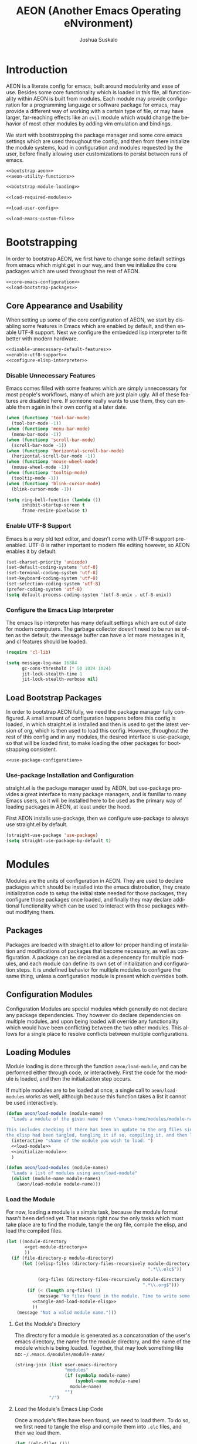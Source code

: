 #+TITLE:AEON (Another Emacs Operating eNvironment)
#+AUTHOR:Joshua Suskalo
#+EMAIL:joshua@suskalo.org
#+LANGUAGE: en
#+STARTUP: align indent hidestars

* Introduction
:PROPERTIES:
:header-args: :noweb no-export :tangle no
:END:
AEON is a literate config for emacs, built around modularity and ease of use.
Besides some core functionality which is loaded in this file, all functionality
within AEON is built from modules.  Each module may provide configuration for a
programming language or software package for emacs, may provide a different way
of working with a certain type of file, or may have larger, far-reaching effects
like an =evil= module which would change the behavior of most other modules by
adding vim emulation and bindings.

We start with bootstrapping the package manager and some core emacs settings
which are used throughout the config, and then from there initialize the module
systems, load in configuration and modules requested by the user, before finally
allowing user customizations to persist between runs of emacs.

#+BEGIN_SRC emacs-lisp :tangle yes
  <<bootstrap-aeon>>
  <<aeon-utility-functions>>

  <<bootstrap-module-loading>>

  <<load-required-modules>>

  <<load-user-config>>

  <<load-emacs-custom-file>>
#+END_SRC


* Bootstrapping
:PROPERTIES:
:header-args: :noweb no-export :tangle no
:END:
In order to bootstrap AEON, we first have to change some default settings from
emacs which might get in our way, and then we initialize the core packages which
are used throughout the rest of AEON.

#+BEGIN_SRC emacs-lisp :noweb-ref bootstrap-aeon
  <<core-emacs-configuration>>
  <<load-bootstrap-packages>>
#+END_SRC

** Core Appearance and Usability
When setting up some of the core configuration of AEON, we start by disabling
some features in Emacs which are enabled by default, and then enable UTF-8
support. Next we configure the embedded lisp interpreter to fit better with
modern hardware.

#+BEGIN_SRC emacs-lisp :noweb-ref core-emacs-configuration
  <<disable-unnecessary-default-features>>
  <<enable-utf8-support>>
  <<configure-elisp-interpreter>>
#+END_SRC
*** Disable Unnecessary Features
Emacs comes filled with some features which are simply unneccessary for most
people's workflows, many of which are just plain ugly. All of these features are
disabled here. If someone really wants to use them, they can enable them again
in their own config at a later date.

#+BEGIN_SRC emacs-lisp :noweb-ref disable-unnecessary-default-features
  (when (functionp 'tool-bar-mode)
    (tool-bar-mode -1))
  (when (functionp 'menu-bar-mode)
    (menu-bar-mode -1))
  (when (functionp 'scroll-bar-mode)
    (scroll-bar-mode -1))
  (when (functionp 'horizontal-scroll-bar-mode)
    (horizontal-scroll-bar-mode -1))
  (when (functionp 'mouse-wheel-mode)
    (mouse-wheel-mode -1))
  (when (functionp 'tooltip-mode)
    (tooltip-mode -1))
  (when (functionp 'blink-cursor-mode)
    (blink-cursor-mode -1))

  (setq ring-bell-function (lambda ())
        inhibit-startup-screen t
        frame-resize-pixelwise t)
#+END_SRC
*** Enable UTF-8 Support
Emacs is a very old text editor, and doesn't come with UTF-8 support
pre-enabled.  UTF-8 is rather important to modern file editing however, so AEON
enables it by default.

#+BEGIN_SRC emacs-lisp :noweb-ref enable-utf8-support
  (set-charset-priority 'unicode)
  (set-default-coding-systems 'utf-8)
  (set-terminal-coding-system 'utf-8)
  (set-keyboard-coding-system 'utf-8)
  (set-selection-coding-system 'utf-8)
  (prefer-coding-system 'utf-8)
  (setq default-process-coding-system '(utf-8-unix . utf-8-unix))
#+END_SRC
*** Configure the Emacs Lisp Interpreter
The emacs lisp interpreter has many default settings which are out of date for
modern computers.  The garbage collector doesn't need to be run as often as the
default, the message buffer can have a lot more messages in it, and cl features
should be loaded.

#+BEGIN_SRC emacs-lisp :noweb-ref configure-elisp-interpreter
  (require 'cl-lib)

  (setq message-log-max 16384
        gc-cons-threshold (* 50 1024 1024)
        jit-lock-stealth-time 1
        jit-lock-stealth-verbose nil)
#+END_SRC
** Load Bootstrap Packages
In order to bootstrap AEON fully, we need the package manager fully configured.
A small amount of configuration happens before this config is loaded, in which
straight.el is installed and then is used to get the latest version of org,
which is then used to load this config. However, throughout the rest of this
config and in any modules, the desired interface is use-package, so that will be
loaded first, to make loading the other packages for bootstrapping consistent.

#+BEGIN_SRC emacs-lisp :noweb-ref load-bootstrap-packages
  <<use-package-configuration>>
#+END_SRC
*** Use-package Installation and Configuration
straight.el is the package manager used by AEON, but use-package provides a
great interface to many package managers, and is familiar to many Emacs users,
so it will be installed here to be used as the primary way of loading packages
in AEON, at least under the hood.

First AEON installs use-package, then we configure use-package to always use
straight.el by default.
#+BEGIN_SRC emacs-lisp :noweb-ref use-package-configuration
  (straight-use-package 'use-package)
  (setq straight-use-package-by-default t)
#+END_SRC


* Modules
:PROPERTIES:
:header-args: :noweb no-export :tangle no
:END:
Modules are the units of configuration in AEON. They are used to declare
packages which should be installed into the emacs distrobution, they create
initialization code to setup the initial state needed for those packages, they
configure those packages once loaded, and finally they may declare additional
functionality which can be used to interact with those packages without
modifying them.

** Packages
Packages are loaded with straight.el to allow for proper handling of
installation and modifications of packages that become necessary, as well as
configuration. A package can be declared as a depencency for multiple modules,
and each module can define its own set of initialization and configuration
steps.  It is undefined behavior for multiple modules to configure the same
thing, unless a configuration module is present which overrides both.

** Configuration Modules
Configuration Modules are special modules which generally do not declare any
package dependencies.  They however do declare dependencies on multiple modules,
and upon being loaded will override any functionality which would have been
conflicting between the two other modules. This allows for a single place to
resolve conflicts between multiple configurations.

** Loading Modules
Module loading is done through the function ~aeon/load-module~, and can be
performed either through code, or interactively. First the code for the module
is loaded, and then the initialization step occurs.

If multiple modules are to be loaded at once, a single call to
~aeon/load-modules~ works as well, although because this function takes a list
it cannot be used interactively.

#+BEGIN_SRC emacs-lisp :noweb-ref bootstrap-module-loading
  (defun aeon/load-module (module-name)
    "Loads a module of the given name from \"emacs-home/modules/module-name/\".

  This includes checking if there has been an update to the org files since the last time
  the elisp had been tangled, tangling it if so, compiling it, and then loading it."
    (interactive "sName of the module you wish to load: ")
    <<load-module>>
    <<initialize-module>>
    )

  (defun aeon/load-modules (module-names)
    "Loads a list of modules using aeon/load-module"
    (dolist (module-name module-names)
      (aeon/load-module module-name)))
#+END_SRC

*** Load the Module
For now, loading a module is a simple task, because the module format hasn't
been defined yet. That means right now the only tasks which must take place are
to find the module, tangle the org file, compile the elisp, and load the
compiled files.

#+BEGIN_SRC emacs-lisp :noweb-ref load-module
  (let ((module-directory
         <<get-module-directory>>
         ))
    (if (file-directory-p module-directory)
        (let ((elisp-files (directory-files-recursively module-directory
                                                        ".*\\.elc$"))

              (org-files (directory-files-recursively module-directory
                                                      ".*\\.org$")))
          (if (< (length org-files) 1)
              (message "No files found in the module. Time to write some code!")
            <<tangle-and-load-module-elisp>>
            ))
      (message "Not a valid module name.")))
#+END_SRC

**** Get the Module's Directory
The directory for a module is generated as a concatonation of the user's emacs
directory, the name for the module directory, and the name of the module which
is being loaded. Together, that may look something like so:
=~/.emacs.d/modules/module-name/=

#+BEGIN_SRC emacs-lisp :noweb-ref get-module-directory
  (string-join (list user-emacs-directory
                     "modules"
                     (if (symbolp module-name)
                         (symbol-name module-name)
                       module-name)
                     "")
               "/")
#+END_SRC

**** Load the Module's Emacs Lisp Code
Once a module's files have been found, we need to load them. To do so, we first
need to tangle the elisp and compile them into =.elc= files, and then we load
them.

#+BEGIN_SRC emacs-lisp :noweb-ref tangle-and-load-module-elisp
  (let ((elc-files ()))
    <<tangle-elisp-and-push-to-elc-files>>
    <<load-elc-files>>
    )
#+END_SRC

***** Tangle Emacs Lisp Files
When we tangle the elisp files and compile them to =.elc= files, it can be
somewhat resource intensive. Instead of always performing that step, we can
check to see if the org files have more recent changes than the compiled lisp,
and if they do, then we will tangle and compile them. Otherwise, we can simply
pretend that we compiled them, and push the old elisp into the list.

#+BEGIN_SRC emacs-lisp :noweb-ref tangle-elisp-and-push-to-elc-files
  (if
      <<org-files-are-newer-than-elisp>>
      <<tangle-and-compile-org-files--push-compiled-file-names-to-elc-files>>
    <<push-existing-elisp-files-to-elc-files>>
    )
#+END_SRC

****** Checking if Org files are newer than their matching Emacs Lisp
To check if the org files are newer, we make use of the CL library for emacs,
which allows us the use of the excellent ~some~ function. For each org file, it
checks to see if there exists an emacs lisp file which is newer than itself. If
so, the whole thing short-circuits and returns ~t~.

#+BEGIN_SRC emacs-lisp :noweb-ref org-files-are-newer-than-elisp
  (or (< (length elisp-files) 1)
      (cl-some (lambda (org-file)
                 (cl-some (lambda (elisp-file)
                            (file-newer-than-file-p
                             org-file
                             elisp-file))
                          elisp-files))
               org-files))
#+END_SRC

****** Tangling and Compiling the Org Files
To tangle and compile the org files, we loop through each org file and call the
elisp function ~org-babel-tangle-file~ on it. That will return a list of the
emacs lisp files which have been tangled from it. We then loop over each file
which was tangled from the module and compile it, pushing the name of the
compiled file into the variable ~elc-files~. Since the elisp files are transient
and are not intended to be evaluated directly, we remove them right after
compiling them.

#+BEGIN_SRC emacs-lisp :noweb-ref tangle-and-compile-org-files--push-compiled-file-names-to-elc-files
  (dolist (org-file org-files)
    (dolist (elisp-file (org-babel-tangle-file org-file))
      (byte-compile-file elisp-file)
      (push (string-join (list elisp-file "c")) elc-files)))
#+END_SRC

****** Push Existing Emacs Lisp Files to ~elc-files~
If the elisp files are newer than the org ones, they don't need to be
re-compiled, so as a result we just add the already-existing elisp files to the
list.

#+BEGIN_SRC emacs-lisp :noweb-ref push-existing-elisp-files-to-elc-files
  (dolist (file elisp-files)
    (push file elc-files))
#+END_SRC

***** Load Emacs Lisp Files
Once all the files have been pushed into the list, we can go through each of
them and load them into emacs.

#+BEGIN_SRC emacs-lisp :noweb-ref load-elc-files
  (dolist (elc-file elc-files)
    (load-file elc-file))
#+END_SRC

*** Initialize the Module
Modules are defined with three special functions: ~init~, ~package~, and
~config~. These functions are called in order on module load, with ~init~ taking
place before any packages are loaded, ~package~ performing all the ~use-package~
calls, and ~config~ going back and configuring each package. If any of these
functions doesn't exist, they are simply skipped.

#+BEGIN_SRC emacs-lisp :noweb-ref initialize-module
  (let ((init (symbol-function
               (aeon/module-qualified-symbol module-name "init")))
        (package (symbol-function
                  (aeon/module-qualified-symbol module-name "package")))
        (config (symbol-function
                 (aeon/module-qualified-symbol module-name "config"))))
    (when init
      (funcall init))
    (when package
      (funcall package))
    (when config
      (funcall config)))
#+END_SRC

**** Module-Qualified Symbols
Any symbols which are specific to a particular module, and are not from a
package, should follow the module symbol convention, namely to be of the form
~module-name/symbol~. This is already followed with AEON's core module, ~aeon~,
and it helps prevent any naming collisions which might take place in future. If
you have a string which you want to turn into a qualified symbol, you call
~aeon/module-qualified-symbol~ which returns the interned symbol.

#+BEGIN_SRC emacs-lisp :noweb-ref aeon-utility-functions
  (defun aeon/module-qualified-symbol (module sym)
    "Returns an interned symbol following the naming convention
    module-name/symbol for the given module"
    (intern (string-join (list (if (symbolp module)
                                   (symbol-name module)
                                 module)
                               sym) "/")))
#+END_SRC

** Load Required Modules
Before any user-specific configuration is loaded, a couple of required modules
need to be loaded which provide basic functionality for the config. In the case
that one of the modules or the user initialization/configuration errors, Emacs
still needs to be useful to fix that problem.

#+BEGIN_SRC emacs-lisp :noweb-ref load-required-modules
  (aeon/load-modules '("aeon-bootstrap"
                       "aeon-core"
                       "emacs-lisp"))
#+END_SRC


* Load User Config
:PROPERTIES:
:header-args: :noweb no-export :tangle no
:END:
The user has to be able to tell AEON what modules to load and give it any
user-specific configurations necessary for their workflow. After loading and
tangling the config, the user's initialization code is run, followed by module
loading code, and finally user configuration is run.

#+BEGIN_SRC emacs-lisp :noweb-ref load-user-config
  <<retrieve-and-tangle-user-config>>

  <<declare-required-vars>>

  (aeon/user-init)
  <<load-modules>>
  (aeon/user-config)
#+END_SRC

** Module Loading
Once we've loaded the user's configuration file, the variable
~aeon/modules~ becomes available to us, which we can use for
conveniently loading all the modules which are in the user's config.

#+BEGIN_SRC emacs-lisp :noweb-ref load-modules
  (aeon/load-modules aeon/modules)
#+END_SRC

** Tangle User Config
Tangling and compiling the user config is necessary to gain access to the
functions declared in it, so that's done here.

#+BEGIN_SRC emacs-lisp :noweb-ref retrieve-and-tangle-user-config
  (defvar aeon//user-config-directory
    (expand-file-name ".aeon.d/")
    "User's AEON configuration directory")

  (defvar aeon//user-config-file
    (if (and (file-exists-p aeon//user-config-directory)
             (directory-name-p aeon//user-config-directory))
        (expand-file-name "config.org" aeon//user-config-directory)
      (expand-file-name "aeon.org"))
    "User's AEON configuration file")

  (defvar aeon//user-config-file-compiled
    (expand-file-name "config.elc" aeon//user-config-directory)
    "File to save AEON's tangled user configuration file to")

  (if (file-newer-than-file-p aeon//user-config-file
                              aeon//user-config-file-compiled)
      (progn
        (byte-compile-file
         (car (org-babel-tangle-file aeon//user-config-file))
         t))
    (load-file aeon//user-config-file-compiled))
#+END_SRC

** Declare Required Vars
When compiling a file, emacs lisp requires that all the vars
referenced exist at compile time, unless they have been declared, in
which case it will allow them to be used regardless. The functions
~aeon/user-init~, ~aeon/user-config~, and the variable ~aeon/modules~
have not been defined in this file, and get defined in the user's
config. As such they have to be declared in order to prevent
compilation warnings.

#+BEGIN_SRC emacs-lisp :noweb-ref declare-required-vars
  (declare-function aeon/user-init aeon//user-config-file-compiled ())
  (declare-function aeon/user-config aeon//user-config-file-compiled ())
  (defvar aeon/modules)
#+END_SRC


* Load Emacs Custom File
Emacs includes a way to customize large portions of the behaviors that come
default from within itself, handled from within the custom file.  Any changes
that the user makes through the customize interface will be saved to the custom
file, and the configuration has the option to load that file.  Emacs' default
behavior is to append all custom information to the end of the init.el file,
however since this is a literate config, that is less than desireable. Instead
we will set a specific file to be used, and load it if it exists.
#+BEGIN_SRC emacs-lisp :noweb-ref load-emacs-custom-file
  (setq custom-file (expand-file-name ".custom.el" user-emacs-directory))

  (when (file-exists-p custom-file)
    (load-file custom-file))
#+END_SRC
